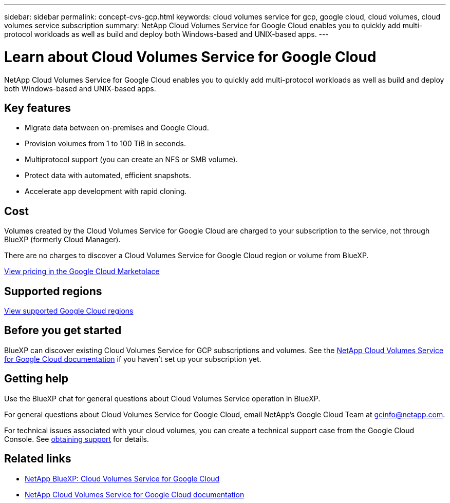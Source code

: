 ---
sidebar: sidebar
permalink: concept-cvs-gcp.html
keywords: cloud volumes service for gcp, google cloud, cloud volumes, cloud volumes service subscription
summary: NetApp Cloud Volumes Service for Google Cloud enables you to quickly add multi-protocol workloads as well as build and deploy both Windows-based and UNIX-based apps.
---

= Learn about Cloud Volumes Service for Google Cloud
:hardbreaks:
:nofooter:
:icons: font
:linkattrs:
:imagesdir: ./media/

[.lead]
NetApp Cloud Volumes Service for Google Cloud enables you to quickly add multi-protocol workloads as well as build and deploy both Windows-based and UNIX-based apps.

== Key features

* Migrate data between on-premises and Google Cloud.

* Provision volumes from 1 to 100 TiB in seconds.

* Multiprotocol support (you can create an NFS or SMB volume).

* Protect data with automated, efficient snapshots.

* Accelerate app development with rapid cloning.

== Cost

Volumes created by the Cloud Volumes Service for Google Cloud are charged to your subscription to the service, not through BlueXP (formerly Cloud Manager).

There are no charges to discover a Cloud Volumes Service for Google Cloud region or volume from BlueXP.

link:https://console.cloud.google.com/marketplace/product/endpoints/cloudvolumesgcp-api.netapp.com?q=cloud%20volumes%20service[View pricing in the Google Cloud Marketplace^]

== Supported regions

https://cloud.netapp.com/cloud-volumes-global-regions#cvsGc[View supported Google Cloud regions^]

== Before you get started

BlueXP can discover existing Cloud Volumes Service for GCP subscriptions and volumes. See the https://cloud.google.com/solutions/partners/netapp-cloud-volumes/[NetApp Cloud Volumes Service for Google Cloud documentation^] if you haven't set up your subscription yet.

== Getting help

Use the BlueXP chat for general questions about Cloud Volumes Service operation in BlueXP.

For general questions about Cloud Volumes Service for Google Cloud, email NetApp’s Google Cloud Team at gcinfo@netapp.com.

For technical issues associated with your cloud volumes, you can create a technical support case from the Google Cloud Console. See link:https://cloud.google.com/solutions/partners/netapp-cloud-volumes/support[obtaining support^] for details.

== Related links

* https://cloud.netapp.com/cloud-volumes-service-for-gcp[NetApp BlueXP: Cloud Volumes Service for Google Cloud^]
* https://cloud.google.com/solutions/partners/netapp-cloud-volumes/[NetApp Cloud Volumes Service for Google Cloud documentation^]
